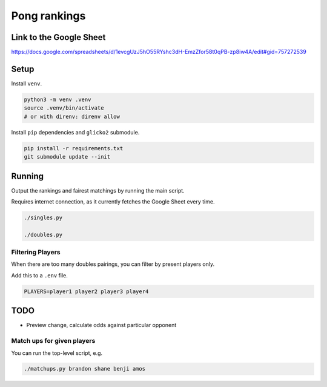 ***************
 Pong rankings
***************

Link to the Google Sheet
########################

https://docs.google.com/spreadsheets/d/1evcgUzJ5hO55RYshc3dH-EmzZfor58t0qPB-zp8iw4A/edit#gid=757272539


Setup
#####

Install ``venv``.

.. code-block:: bash

  python3 -m venv .venv
  source .venv/bin/activate
  # or with direnv: direnv allow

Install ``pip`` dependencies and ``glicko2`` submodule.

.. code-block:: bash

  pip install -r requirements.txt
  git submodule update --init


Running
#######

Output the rankings and fairest matchings by running the main script.

Requires internet connection, as it currently fetches the Google Sheet every
time.

.. code-block:: bash

  ./singles.py

  ./doubles.py


Filtering Players
~~~~~~~~~~~~~~~~~

When there are too many doubles pairings, you can filter by present players
only.

Add this to a ``.env`` file.

.. code-block:: bash

  PLAYERS=player1 player2 player3 player4


TODO
####

- Preview change, calculate odds against particular opponent


Match ups for given players
~~~~~~~~~~~~~~~~~~~~~~~~~~~

You can run the top-level script, e.g.

.. code-block:: bash

  ./matchups.py brandon shane benji amos
